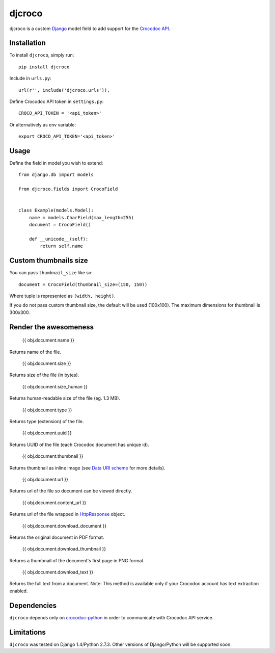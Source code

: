 djcroco
=======

.. image:: https://pypip.in/v/pygmy/badge.png
   :target: https://pypi.python.org/pypi/pygmy

.. image:: https://travis-ci.org/mattack108/pygmy.png
   :target: https://travis-ci.org/mattack108/pygmy

djcroco is a custom `Django <https://www.djangoproject.com/>`_ model field to
add support for the `Crocodoc API <https://crocodoc.com/>`_.

Installation
------------

To install ``djcroco``, simply run: ::

    pip install djcroco

Include in ``urls.py``: ::

    url(r'', include('djcroco.urls')),

Define Crocodoc API token in ``settings.py``: ::

    CROCO_API_TOKEN = '<api_token>'

Or alternatively as env variable: ::

    export CROCO_API_TOKEN='<api_token>'

Usage
-----

Define the field in model you wish to extend: ::

    from django.db import models

    from djcroco.fields import CrocoField


    class Example(models.Model):
        name = models.CharField(max_length=255)
        document = CrocoField()

        def __unicode__(self):
            return self.name


Custom thumbnails size
----------------------

You can pass ``thumbnail_size`` like so: ::

    document = CrocoField(thumbnail_size=(150, 150))

Where tuple is represented as ``(width, height)``.

If you do not pass custom thumbnail size, the default will be used (100x100).
The maximum dimensions for thumbnail is 300x300.

Render the awesomeness
----------------------

    {{ obj.document.name }}

Returns name of the file.

    {{ obj.document.size }}

Returns size of the file (in bytes).

    {{ obj.document.size_human }}

Returns human-readable size of the file (eg. 1.3 MB).

    {{ obj.document.type }}

Returns type (extension) of the file.

    {{ obj.document.uuid }}

Returns UUID of the file (each Crocodoc document has unique id).

    {{ obj.document.thumbnail }}

Returns thumbnail as inline image (see `Data URI scheme <https://en.wikipedia.org/wiki/Data_URI_scheme>`_ for more details).

    {{ obj.document.url }}

Returns url of the file so document can be viewed directly.

    {{ obj.document.content_url }}

Returns url of the file wrapped in `HttpResponse <https://docs.djangoproject.com/en/dev/ref/request-response/#django.http.HttpResponse>`_ object.

    {{ obj.document.download_document }}

Returns the original document in PDF format.

    {{ obj.document.download_thumbnail }}

Returns a thumbnail of the document's first page in PNG format.

    {{ obj.document.download_text }}

Returns the full text from a document.
Note: This method is available only if your Crocodoc account has text
extraction enabled.

Dependencies
------------

``djcroco`` depends only on `crocodoc-python <https://github.com/crocodoc/crocodoc-python>`_ in order to communicate with Crocodoc API service.

Limitations
-----------

``djcroco`` was tested on Django 1.4/Python 2.7.3. Other versions of Django/Python will be supported soon.
